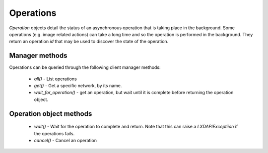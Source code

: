 Operations
==========

`Operation` objects detail the status of an asynchronous operation that is
taking place in the background.  Some operations (e.g. image related actions)
can take a long time and so the operation is performed in the background.  They
return an operation `id` that may be used to discover the state of the
operation.


Manager methods
---------------

Operations can be queried through the following client manager methods:

  - `all()` - List operations
  - `get()` - Get a specific network, by its name.
  - `wait_for_operation()` - get an operation, but wait until it is complete
    before returning the operation object.


Operation object methods
------------------------

  - `wait()` - Wait for the operation to complete and return.  Note that this
    can raise a `LXDAPIExceptiion` if the operations fails.
  - `cancel()` - Cancel an operation
